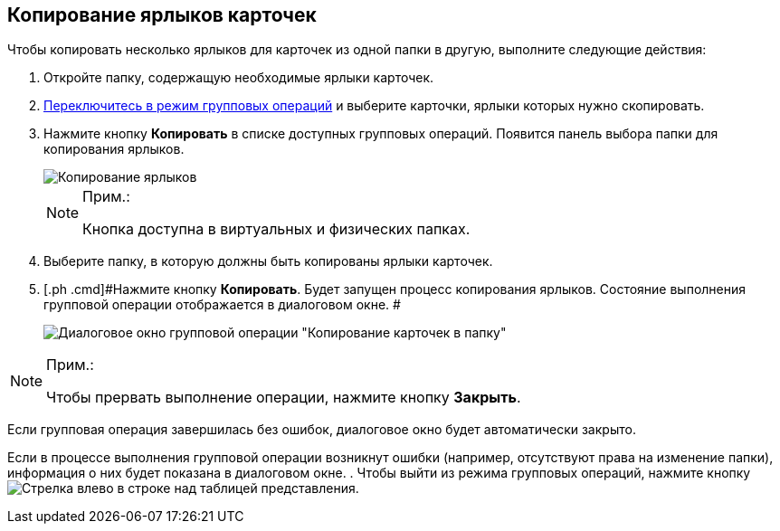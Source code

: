 
== Копирование ярлыков карточек

Чтобы копировать несколько ярлыков для карточек из одной папки в другую, выполните следующие действия:

. [.ph .cmd]#Откройте папку, содержащую необходимые ярлыки карточек.#
. [.ph .cmd]#xref:EnterToGroupOperationsMode.adoc[Переключитесь в режим групповых операций] и выберите карточки, ярлыки которых нужно скопировать.#
. [.ph .cmd]#Нажмите кнопку *Копировать* в списке доступных групповых операций. Появится панель выбора папки для копирования ярлыков.#
+
image::batchOperationCopyShortcuts.png[Копирование ярлыков]
+
[NOTE]
====
[.note__title]#Прим.:#

Кнопка доступна в виртуальных и физических папках.
====
. [.ph .cmd]#Выберите папку, в которую должны быть копированы ярлыки карточек.#
. [.ph .cmd]#Нажмите кнопку *Копировать*. Будет запущен процесс копирования ярлыков. Состояние выполнения групповой операции отображается в диалоговом окне. #
+
image::batchOperationCopyShortcutsProcess.png[Диалоговое окно групповой операции "Копирование карточек в папку"]

[NOTE]
====
[.note__title]#Прим.:#

Чтобы прервать выполнение операции, нажмите кнопку *Закрыть*.
====

Если групповая операция завершилась без ошибок, диалоговое окно будет автоматически закрыто.

Если в процессе выполнения групповой операции возникнут ошибки (например, отсутствуют права на изменение папки), информация о них будет показана в диалоговом окне.
. [.ph .cmd]#Чтобы выйти из режима групповых операций, нажмите кнопку image:buttons/exitFromGroupOpMode.png[Стрелка влево] в строке над таблицей представления.#
